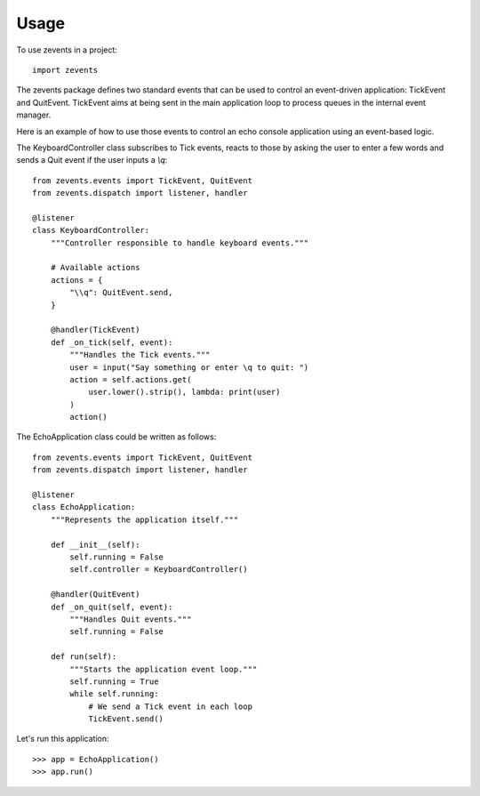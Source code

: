 =====
Usage
=====

To use zevents in a project::

    import zevents

The zevents package defines two standard events that can be used to control an
event-driven application: TickEvent and QuitEvent. TickEvent aims at being sent
in the main application loop to process queues in the internal event manager.

Here is an example of how to use those events to control an echo console
application using an event-based logic.

The KeyboardController class subscribes to Tick events, reacts to those by
asking the user to enter a few words and sends a Quit event if the user inputs
a `\\q`::

    from zevents.events import TickEvent, QuitEvent
    from zevents.dispatch import listener, handler

    @listener
    class KeyboardController:
        """Controller responsible to handle keyboard events."""

        # Available actions
        actions = {
            "\\q": QuitEvent.send,
        }

        @handler(TickEvent)
        def _on_tick(self, event):
            """Handles the Tick events."""
            user = input("Say something or enter \q to quit: ")
            action = self.actions.get(
                user.lower().strip(), lambda: print(user)
            )
            action()

The EchoApplication class could be written as follows::

    from zevents.events import TickEvent, QuitEvent
    from zevents.dispatch import listener, handler

    @listener
    class EchoApplication:
        """Represents the application itself."""

        def __init__(self):
            self.running = False
            self.controller = KeyboardController()

        @handler(QuitEvent)
        def _on_quit(self, event):
            """Handles Quit events."""
            self.running = False

        def run(self):
            """Starts the application event loop."""
            self.running = True
            while self.running:
                # We send a Tick event in each loop
                TickEvent.send()

Let's run this application::

    >>> app = EchoApplication()
    >>> app.run()

